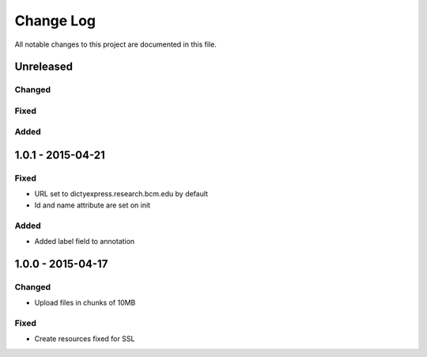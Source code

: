 ##########
Change Log
##########

All notable changes to this project are documented in this file.


==========
Unreleased
==========

Changed
-------

Fixed
-----

Added
-----


==================
1.0.1 - 2015-04-21
==================

Fixed
-----

* URL set to dictyexpress.research.bcm.edu by default
* Id and name attribute are set on init

Added
-----

* Added label field to annotation


==================
1.0.0 - 2015-04-17
==================

Changed
-------

* Upload files in chunks of 10MB

Fixed
-----

* Create resources fixed for SSL
